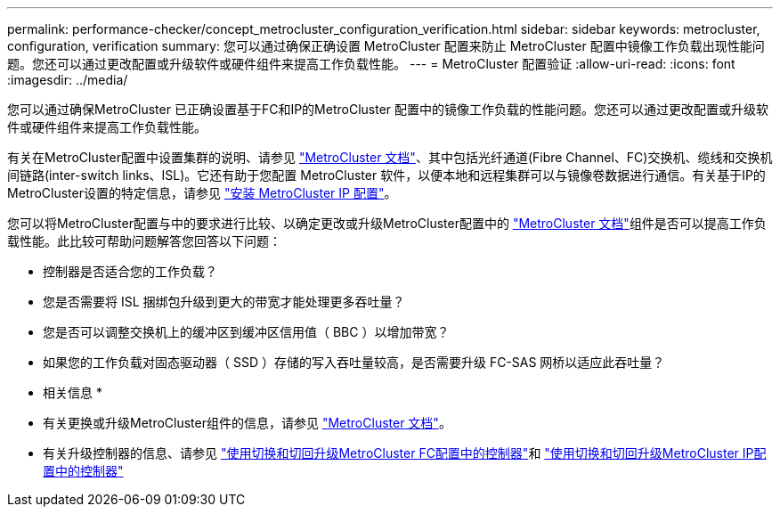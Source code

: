 ---
permalink: performance-checker/concept_metrocluster_configuration_verification.html 
sidebar: sidebar 
keywords: metrocluster, configuration, verification 
summary: 您可以通过确保正确设置 MetroCluster 配置来防止 MetroCluster 配置中镜像工作负载出现性能问题。您还可以通过更改配置或升级软件或硬件组件来提高工作负载性能。 
---
= MetroCluster 配置验证
:allow-uri-read: 
:icons: font
:imagesdir: ../media/


[role="lead"]
您可以通过确保MetroCluster 已正确设置基于FC和IP的MetroCluster 配置中的镜像工作负载的性能问题。您还可以通过更改配置或升级软件或硬件组件来提高工作负载性能。

有关在MetroCluster配置中设置集群的说明、请参见 https://docs.netapp.com/us-en/ontap-metrocluster/index.html["MetroCluster 文档"]、其中包括光纤通道(Fibre Channel、FC)交换机、缆线和交换机间链路(inter-switch links、ISL)。它还有助于您配置 MetroCluster 软件，以便本地和远程集群可以与镜像卷数据进行通信。有关基于IP的MetroCluster设置的特定信息，请参见 https://docs.netapp.com/us-en/ontap-metrocluster/install-ip/index.html["安装 MetroCluster IP 配置"]。

您可以将MetroCluster配置与中的要求进行比较、以确定更改或升级MetroCluster配置中的 https://docs.netapp.com/us-en/ontap-metrocluster/index.html["MetroCluster 文档"]组件是否可以提高工作负载性能。此比较可帮助问题解答您回答以下问题：

* 控制器是否适合您的工作负载？
* 您是否需要将 ISL 捆绑包升级到更大的带宽才能处理更多吞吐量？
* 您是否可以调整交换机上的缓冲区到缓冲区信用值（ BBC ）以增加带宽？
* 如果您的工作负载对固态驱动器（ SSD ）存储的写入吞吐量较高，是否需要升级 FC-SAS 网桥以适应此吞吐量？


* 相关信息 *

* 有关更换或升级MetroCluster组件的信息，请参见 https://docs.netapp.com/us-en/ontap-metrocluster/index.html["MetroCluster 文档"]。
* 有关升级控制器的信息、请参见 https://docs.netapp.com/us-en/ontap-metrocluster/upgrade/task_upgrade_controllers_in_a_four_node_fc_mcc_us_switchover_and_switchback_mcc_fc_4n_cu.html["使用切换和切回升级MetroCluster FC配置中的控制器"]和 https://docs.netapp.com/us-en/ontap-metrocluster/upgrade/task_upgrade_controllers_in_a_four_node_ip_mcc_us_switchover_and_switchback_mcc_ip.html["使用切换和切回升级MetroCluster IP配置中的控制器"]

